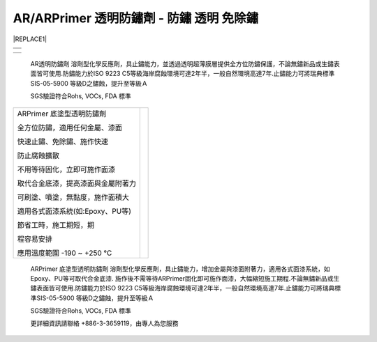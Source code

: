 
.. _h276045274242782117413577d31483a:

AR/ARPrimer 透明防鏽劑 - 防鏽 透明 免除鏽
*****************************************


|REPLACE1|

.. _h2c1d74277104e41780968148427e:





+----------+
|\ |IMG1|\ |
+----------+
|          |
+----------+

\ |IMG2|\ 


+----------+
|\ |IMG3|\ |
|          |
+----------+

    AR透明防鏽劑 溶劑型化學反應劑，具止鏽能力，並透過透明超薄膜層提供全方位防鏽保護，不論無鏽新品或生鏽表面皆可使用.防鏽能力於ISO 9223 C5等級海岸腐蝕環境可達2年半，一般自然環境高達7年.止鏽能力可將瑞典標準SIS-05-5900 等級D之鏽蝕，提升至等級Ａ

    SGS驗證符合Rohs, VOCs, FDA 標準

.. _h2c1d74277104e41780968148427e:





+----------------------------------+---+
|ARPrimer 底塗型透明防鏽劑         |   |
|                                  |   |
|全方位防鏽，適用任何金屬、漆面    |   |
|                                  |   |
|快速止鏽、免除鏽、施作快速        |   |
|                                  |   |
|防止腐蝕擴散                      |   |
|                                  |   |
|不用等待固化，立即可施作面漆      |   |
|                                  |   |
|取代合金底漆，提高漆面與金屬附著力|   |
|                                  |   |
|可刷塗、噴塗，無黏度，施作面積大  |   |
|                                  |   |
|適用各式面漆系統(如:Epoxy、PU等)  |   |
|                                  |   |
|節省工時，施工期短，期            |   |
|                                  |   |
|程容易安排                        |   |
|                                  |   |
|應用溫度範圍 -190 ~ +250 ℃        |   |
+----------------------------------+---+

    ARPrimer 底塗型透明防鏽劑 溶劑型化學反應劑，具止鏽能力，增加金屬與漆面附著力，適用各式面漆系統，如Epoxy、PU等可取代合金底漆. 施作後不需等待ARPrimer固化即可施作面漆，大幅縮短施工期程.不論無鏽新品或生鏽表面皆可使用.防鏽能力於ISO 9223 C5等級海岸腐蝕環境可達2年半，一般自然環境高達7年.止鏽能力可將瑞典標準SIS-05-5900 等級D之鏽蝕，提升至等級Ａ

    SGS驗證符合Rohs, VOCs, FDA 標準

    更詳細資訊請聯絡 +886-3-3659119，由專人為您服務

 


.. bottom of content


.. |REPLACE1| raw:: html

    <style>
    td {
       border: solid 1px #ffffff !important;
    }
    </style>
    
.. |IMG1| image:: static/videos_1.png
   :height: 512 px
   :width: 682 px

.. |IMG2| image:: static/videos_2.png
   :height: 524 px
   :width: 697 px

.. |IMG3| image:: static/videos_3.png
   :height: 461 px
   :width: 698 px
